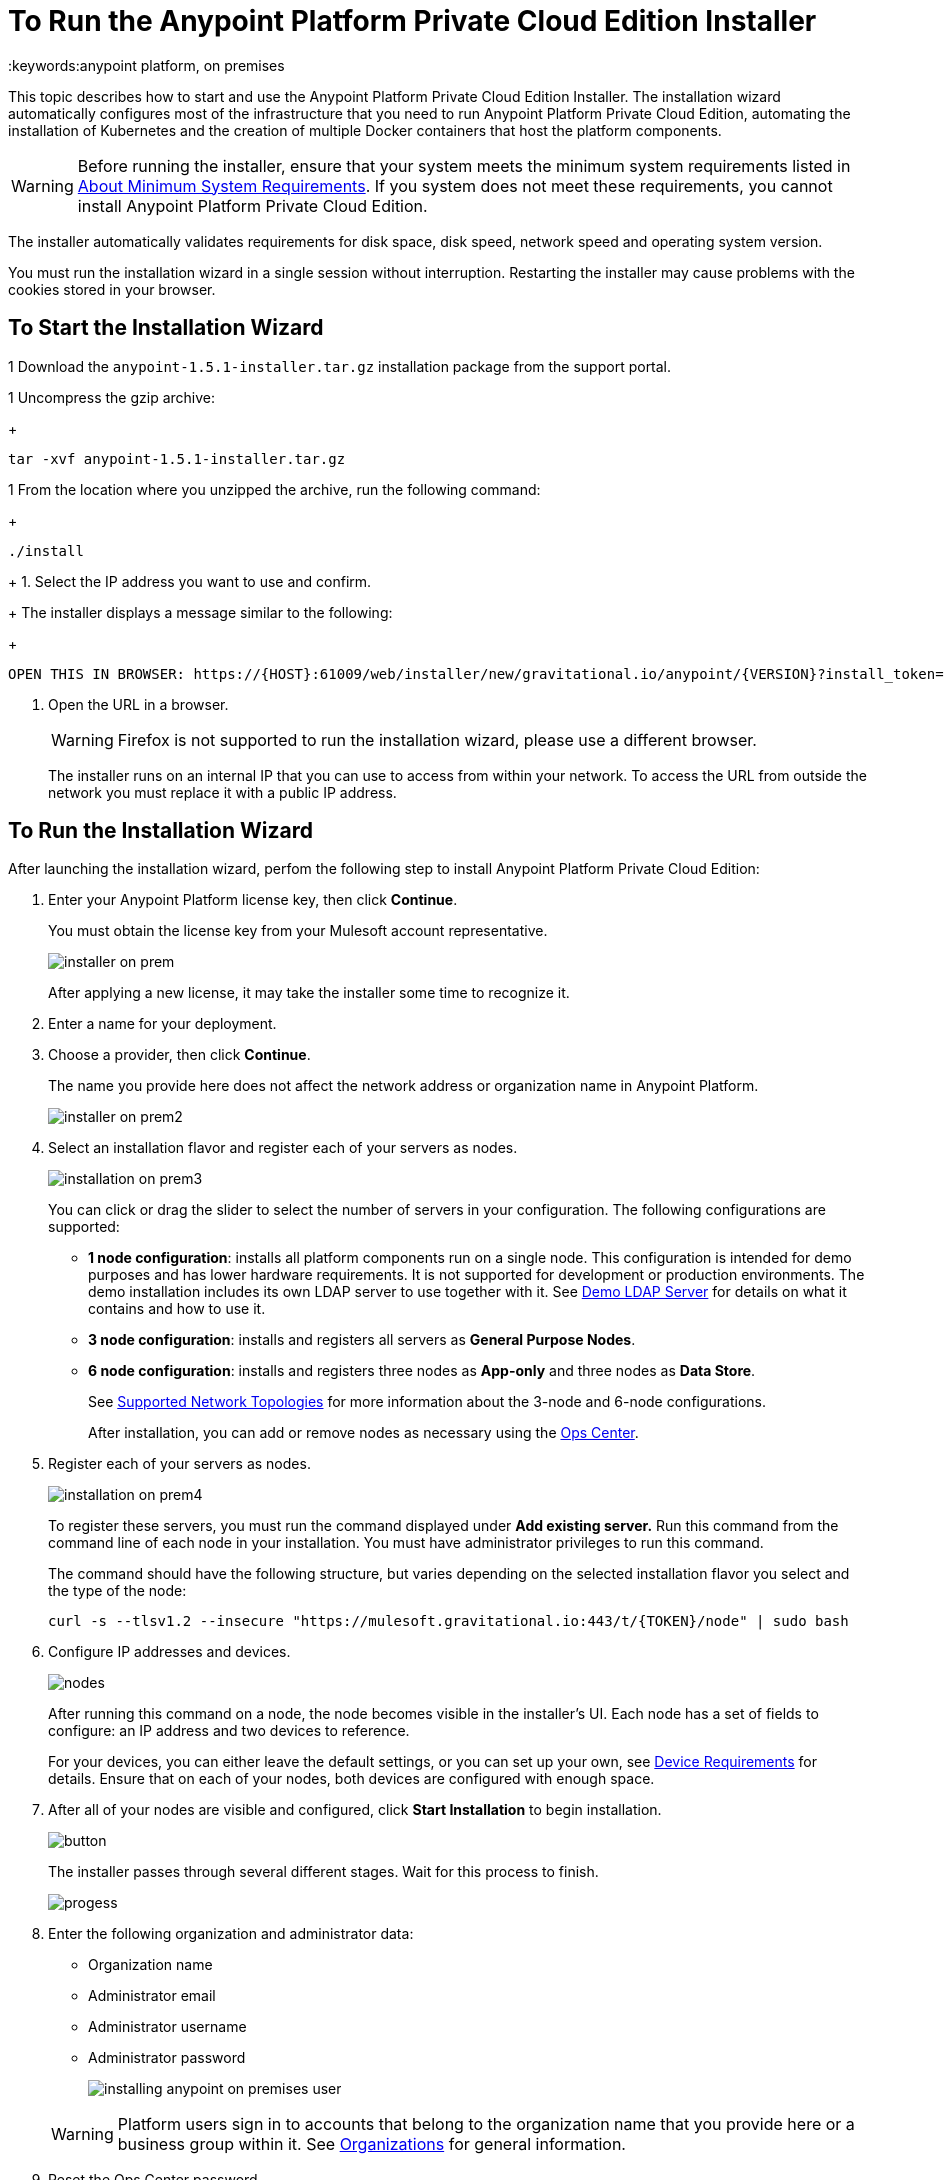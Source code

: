 = To Run the Anypoint Platform Private Cloud Edition Installer
:keywords:anypoint platform, on premises

This topic describes how to start and use the Anypoint Platform Private Cloud Edition Installer. The installation wizard automatically configures most of the infrastructure that you need to run Anypoint Platform Private Cloud Edition, automating the installation of Kubernetes and the creation of multiple Docker containers that host the platform components.

[WARNING]
Before running the installer, ensure that your system meets the minimum system requirements listed in link:system-requirements[About Minimum System Requirements]. If you system does not meet these requirements, you cannot install Anypoint Platform Private Cloud Edition.

The installer automatically validates requirements for disk space, disk speed, network speed and operating system version. 

You must run the installation wizard in a single session without interruption. Restarting the installer may cause problems with the cookies stored in your browser.


== To Start the Installation Wizard

1 Download the `anypoint-1.5.1-installer.tar.gz` installation package from the support portal.

1 Uncompress the gzip archive:
+
----
tar -xvf anypoint-1.5.1-installer.tar.gz
----

1 From the location where you unzipped the archive, run the following command:
+
----
./install
----
+
1. Select the IP address you want to use and confirm.
+
The installer displays a message similar to the following:
+
----
OPEN THIS IN BROWSER: https://{HOST}:61009/web/installer/new/gravitational.io/anypoint/{VERSION}?install_token={TOKEN}
----

1. Open the URL in a browser.
+
[WARNING]
Firefox is not supported to run the installation wizard, please use a different browser.
+
The installer runs on an internal IP that you can use to access from within your network. To access the URL from outside the network you must replace it with a public IP address.


== To Run the Installation Wizard

After launching the installation wizard, perfom the following step to install Anypoint Platform Private Cloud Edition:

1. Enter your Anypoint Platform license key, then click **Continue**.
+
You must obtain the license key from your Mulesoft account representative.
+
image:installer-on-prem.png[]

+
After applying a new license, it may take the installer some time to recognize it.

1. Enter a name for your deployment.

1. Choose a provider, then click *Continue*.
+
The name you provide here does not affect the network address or organization name in Anypoint Platform.
+
image:installer-on-prem2.png[]

1. Select an installation flavor and register each of your servers as nodes. 
+
image:installation-on-prem3.png[]
+
You can click or drag the slider to select the number of servers in your configuration. The following configurations are supported:
+
	* **1 node configuration**: installs all platform components run on a single node. This configuration is intended for demo purposes and has lower hardware requirements. It is not supported for development or production environments. The demo installation includes its own LDAP server to use together with it. See link:/anypoint-private-cloud/v/1.5/demo-ldap-server[Demo LDAP Server] for details on what it contains and how to use it.
	* **3 node configuration**: installs and registers all servers as *General Purpose Nodes*.
	* **6 node configuration**: installs and registers three nodes as *App-only* and three nodes as *Data Store*.
+
See link:system-requirements#supported-top[Supported Network Topologies] for more information about the 3-node and 6-node configurations.
+
After installation, you can add or remove nodes as necessary using the link:/anypoint-private-cloud/v/1.5/managing-via-the-ops-center[Ops Center].
+
1. Register each of your servers as nodes. 
+
image:installation-on-prem4.png[]
+
To register these servers, you must run the command displayed under **Add existing server.** Run this command from the command line of each node in your installation. You must have administrator privileges to run this command.
+
The command should have the following structure, but varies depending on the selected installation flavor you select and the type of the node:
+
----
curl -s --tlsv1.2 --insecure "https://mulesoft.gravitational.io:443/t/{TOKEN}/node" | sudo bash
----
+

1. Configure IP addresses and devices.
+
image:Installer4-3Nodes.png[nodes]
+
After running this command on a node, the node becomes visible in the installer's UI. Each node has a set of fields to configure: an IP address and two devices to reference. 
+
For your devices, you can either leave the default settings, or you can set up your own, see link:/anypoint-private-cloud/v/1.5/system-requirements#device-requirements[Device Requirements] for details. Ensure that on each of your nodes, both devices are configured with enough space.

1. After all of your nodes are visible and configured, click *Start Installation* to begin installation.
+
image:installing-anypoint-start-install.png[button]
+
The installer passes through several different stages. Wait for this process to finish.
+
image:Installer4-Progress.png[progess]

1. Enter the following organization and administrator data:
+
* Organization name
* Administrator email
* Administrator username
* Administrator password
+
image:installing-anypoint-on-premises-user.png[]

+
[WARNING]
Platform users sign in to accounts that belong to the organization name that you provide here or a business group within it. See link:/access-management/organization[Organizations] for general information.

1. Reset the Ops Center password.
+
After installation is completed, the ops center password has to be reset. Please refer to link:/anypoint-private-cloud/v/1.5/managing-via-the-ops-center#reset-password[reset password] for more details.


== To Uninstall and Reinstall

If you encounter any difficulties during installation, you can attempt to reinstall. Before beginning a new install, you should ensure that all remnants of the original installation have been removed by performing the following commands on all nodes:

----
# remove installed system components
sudo gravity system uninstall --confirm

# remount and clear platform data
sudo mount /var/lib/gravity
sudo rm -rf /var/lib/gravity/*

# remount and clear platform data
sudo mount /var/lib/gravity/planet/etcd
sudo rm -rf /var/lib/gravity/planet/etcd/*

# remount and clear application data
sudo mount /var/lib/data
sudo rm -rf /var/lib/data/*
----

Depending on the state of the full or partial install that you are replacing, these commands may not completely return the system to an installable state. Before beginning reinstall, ensure that your system is still setup correctly and meets the minimum disk and resource requirements.